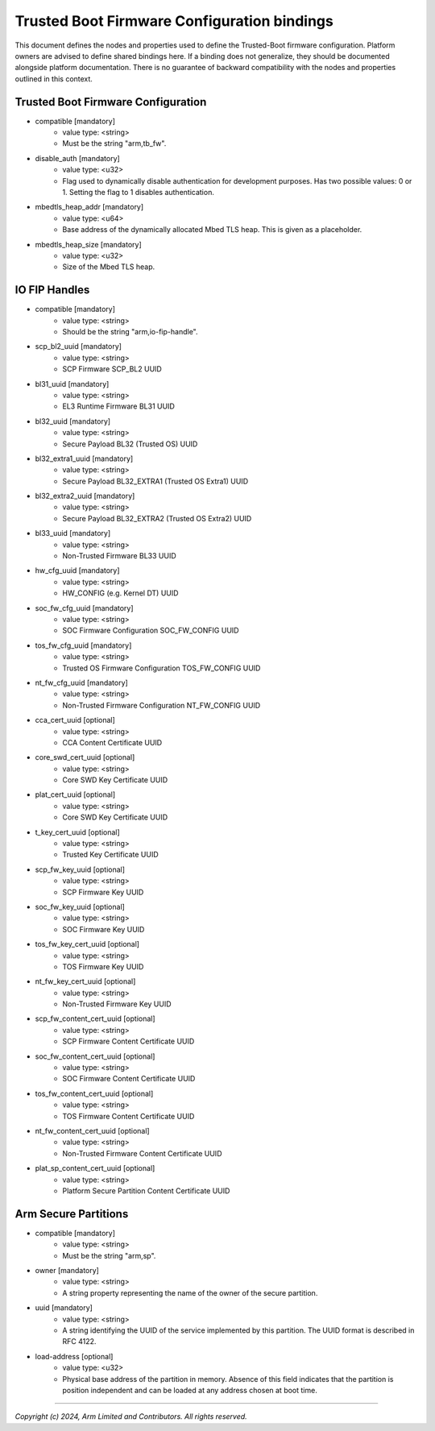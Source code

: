 Trusted Boot Firmware Configuration bindings
============================================

This document defines the nodes and properties used to define the Trusted-Boot
firmware configuration. Platform owners are advised to define shared bindings
here. If a binding does not generalize, they should be documented
alongside platform documentation. There is no guarantee of backward
compatibility with the nodes and properties outlined in this context.

Trusted Boot Firmware Configuration
-----------------------------------

- compatible [mandatory]
   - value type: <string>
   - Must be the string "arm,tb_fw".

- disable_auth [mandatory]
   - value type: <u32>
   - Flag used to dynamically disable authentication for development purposes.
     Has two possible values: 0 or 1. Setting the flag to 1 disables
     authentication.

- mbedtls_heap_addr [mandatory]
   - value type: <u64>
   - Base address of the dynamically allocated Mbed TLS heap. This is given as a placeholder.

- mbedtls_heap_size [mandatory]
   - value type: <u32>
   - Size of the Mbed TLS heap.

IO FIP Handles
--------------

- compatible [mandatory]
   - value type: <string>
   - Should be the string "arm,io-fip-handle".

- scp_bl2_uuid [mandatory]
   - value type: <string>
   - SCP Firmware SCP_BL2 UUID

- bl31_uuid [mandatory]
   - value type: <string>
   - EL3 Runtime Firmware BL31 UUID

- bl32_uuid [mandatory]
   - value type: <string>
   - Secure Payload BL32 (Trusted OS) UUID

- bl32_extra1_uuid [mandatory]
   - value type: <string>
   - Secure Payload BL32_EXTRA1 (Trusted OS Extra1) UUID

- bl32_extra2_uuid [mandatory]
   - value type: <string>
   - Secure Payload BL32_EXTRA2 (Trusted OS Extra2) UUID

- bl33_uuid [mandatory]
   - value type: <string>
   - Non-Trusted Firmware BL33 UUID

- hw_cfg_uuid [mandatory]
   - value type: <string>
   - HW_CONFIG (e.g. Kernel DT) UUID

- soc_fw_cfg_uuid [mandatory]
   - value type: <string>
   - SOC Firmware Configuration SOC_FW_CONFIG UUID

- tos_fw_cfg_uuid [mandatory]
   - value type: <string>
   - Trusted OS Firmware Configuration TOS_FW_CONFIG UUID

- nt_fw_cfg_uuid [mandatory]
   - value type: <string>
   - Non-Trusted Firmware Configuration NT_FW_CONFIG UUID

- cca_cert_uuid [optional]
   - value type: <string>
   - CCA Content Certificate UUID

- core_swd_cert_uuid [optional]
   - value type: <string>
   - Core SWD Key Certificate UUID

- plat_cert_uuid [optional]
   - value type: <string>
   - Core SWD Key Certificate UUID

- t_key_cert_uuid [optional]
   - value type: <string>
   - Trusted Key Certificate UUID

- scp_fw_key_uuid [optional]
   - value type: <string>
   - SCP Firmware Key UUID

- soc_fw_key_uuid [optional]
   - value type: <string>
   - SOC Firmware Key UUID

- tos_fw_key_cert_uuid [optional]
   - value type: <string>
   - TOS Firmware Key UUID

- nt_fw_key_cert_uuid [optional]
   - value type: <string>
   - Non-Trusted Firmware Key UUID

- scp_fw_content_cert_uuid [optional]
   - value type: <string>
   - SCP Firmware Content Certificate UUID

- soc_fw_content_cert_uuid [optional]
   - value type: <string>
   - SOC Firmware Content Certificate UUID

- tos_fw_content_cert_uuid [optional]
   - value type: <string>
   - TOS Firmware Content Certificate UUID

- nt_fw_content_cert_uuid [optional]
   - value type: <string>
   - Non-Trusted Firmware Content Certificate UUID

- plat_sp_content_cert_uuid [optional]
   - value type: <string>
   - Platform Secure Partition Content Certificate UUID


Arm Secure Partitions
---------------------

- compatible [mandatory]
   - value type: <string>
   - Must be the string "arm,sp".

- owner [mandatory]
   - value type: <string>
   - A string property representing the name of the owner of the secure partition.

- uuid [mandatory]
   - value type: <string>
   - A string identifying the UUID of the service implemented by this partition.
     The UUID format is described in RFC 4122.

- load-address [optional]
   - value type: <u32>
   - Physical base address of the partition in memory. Absence of this field
     indicates that the partition is position independent and can be loaded at
     any address chosen at boot time.

--------------

*Copyright (c) 2024, Arm Limited and Contributors. All rights reserved.*
